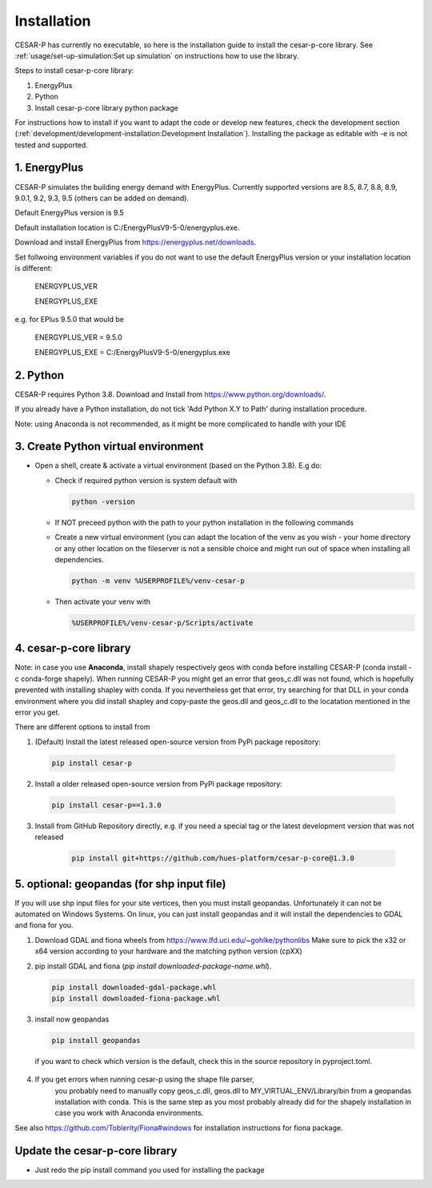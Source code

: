 Installation
============

CESAR-P has currently no executable, so here is the installation guide to install the cesar-p-core library.
See :ref:`usage/set-up-simulation:Set up simulation` on instructions how to use the library.

Steps to install cesar-p-core library:

1. EnergyPlus
2. Python
3. Install cesar-p-core library python package

For instructions how to install if you want to adapt the code or develop new features, check the development section (:ref:`development/development-installation:Development Installation`).
Installing the package as editable with -e is not tested and supported.

1. EnergyPlus
--------------

CESAR-P simulates the building energy demand with EnergyPlus. Currently supported versions are 8.5, 8.7, 8.8, 8.9, 9.0.1, 9.2, 9.3, 9.5 (others can be added on demand).

Default EnergyPlus version is 9.5

Default installation location is C:/EnergyPlusV9-5-0/energyplus.exe. 

Download and install EnergyPlus from https://energyplus.net/downloads.

Set follwoing environment variables if you do not want to use the default EnergyPlus version or your installation location is different:

  ENERGYPLUS_VER

  ENERGYPLUS_EXE

e.g. for EPlus 9.5.0 that would be

  ENERGYPLUS_VER = 9.5.0

  ENERGYPLUS_EXE = C:/EnergyPlusV9-5-0/energyplus.exe


2. Python
----------
CESAR-P requires Python 3.8. Download and Install from https://www.python.org/downloads/.

If you already have a Python installation, do not tick 'Add Python X.Y to Path' during installation procedure.

Note: using Anaconda is not recommended, as it might be more complicated to handle with your IDE

3. Create Python virtual environment
--------------------------------------

- Open a shell, create & activate a virtual environment (based on the Python 3.8). E.g do:

  - Check if required python version is system default with 

    .. code-block::

      python -version

  - If NOT preceed python with the path to your python installation in the following commands

  - Create a new virtual environment (you can adapt the location of the venv as you wish - your home directory or any other location on the fileserver is not a sensible choice and might run out of space when installing all dependencies.

    .. code-block::

      python -m venv %USERPROFILE%/venv-cesar-p

  - Then activate your venv with

    .. code-block::

      %USERPROFILE%/venv-cesar-p/Scripts/activate


4. cesar-p-core library
----------------------------

Note: in case you use **Anaconda**, install shapely respectively geos with conda before installing CESAR-P 
(conda install -c conda-forge shapely). When running CESAR-P you might get an error that geos_c.dll was not found, 
which is hopefully prevented with installing shapley with conda. If you nevertheless get that error, 
try searching for that DLL in your conda environment where you did install shapley and copy-paste the 
geos.dll and geos_c.dll to the locatation mentioned in the error you get.

There are different options to install from

1. (Default) Install the latest released open-source version from PyPi package repository:

  .. code-block::
    
     pip install cesar-p

2.  Install a older released open-source version from PyPi package repository:

   .. code-block::
    
      pip install cesar-p==1.3.0

3. Install from GitHub Repository directly, e.g. if you need a special tag or the latest development version that was not released

    .. code-block::
    
       pip install git+https://github.com/hues-platform/cesar-p-core@1.3.0


5. optional: geopandas (for shp input file)
-----------------------------------------------------

If you will use shp input files for your site vertices, then you must install geopandas.
Unfortunately it can not be automated on Windows Systems. On linux, you can just install
geopandas and it will install the dependencies to GDAL and fiona for you.

1. Download GDAL and fiona wheels from https://www.lfd.uci.edu/~gohlke/pythonlibs
   Make sure to pick the x32 or x64 version according to your hardware and the matching python version (cpXX)

2. pip install GDAL and fiona (*pip install downloaded-package-name.whl*).

   .. code-block::
   
      pip install downloaded-gdal-package.whl
      pip install downloaded-fiona-package.whl


3. install now geopandas

   .. code-block::
   
      pip install geopandas

  if you want to check which version is the default, check this in the source repository in pyproject.toml.

4. If you get errors when running cesar-p using the shape file parser, 
    you probably need to manually copy geos_c.dll, geos.dll to MY_VIRTUAL_ENV/Library/bin from a geopandas installation with conda.
    This is the same step as you most probably already did for the shapely installation in case you work with Anaconda environments.

See also https://github.com/Toblerity/Fiona#windows for installation instructions for fiona package.


Update the cesar-p-core library
------------------------------------

- Just redo the pip install command you used for installing the package


